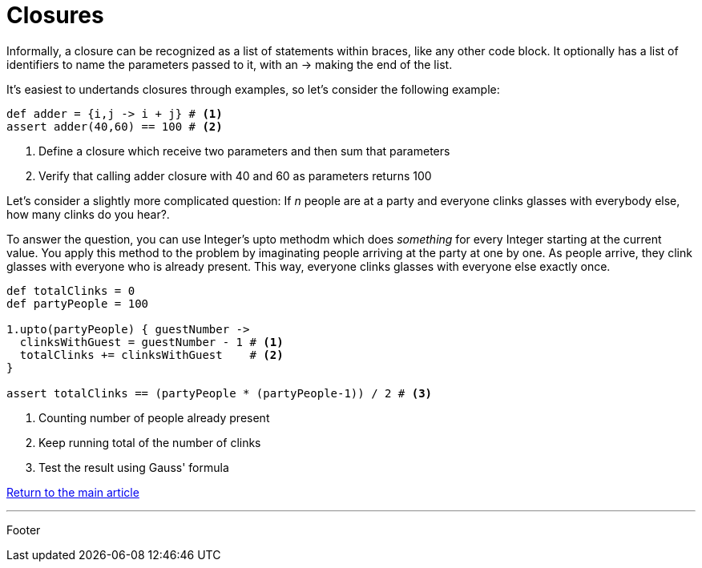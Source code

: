 :source-highlighter: coderay

= Closures

Informally, a closure can be recognized as a list of statements within braces, like any other code block. It optionally has a list of identifiers to name the parameters passed to it, with an -> making the end of the list.

It's easiest to undertands closures through examples, so let's consider the following example:

[source,groovy]
----
def adder = {i,j -> i + j} # <1>
assert adder(40,60) == 100 # <2>
----

<1> Define a closure which receive two parameters and then sum that parameters
<2> Verify that calling adder closure with 40 and 60 as parameters returns 100

Let's consider a slightly more complicated question: If _n_ people are at a party and everyone clinks glasses with everybody else, how many clinks do you hear?.

To answer the question, you can use Integer's upto methodm which does _something_ for every Integer starting at the current value. You apply this method to the problem by imaginating people arriving at the party at one by one. As people arrive, they clink glasses with everyone who is already present. This way, everyone clinks glasses with everyone else exactly once.

[source,groovy]
----
def totalClinks = 0
def partyPeople = 100

1.upto(partyPeople) { guestNumber ->
  clinksWithGuest = guestNumber - 1 # <1>
  totalClinks += clinksWithGuest    # <2>
}

assert totalClinks == (partyPeople * (partyPeople-1)) / 2 # <3>
----

<1> Counting number of people already present
<2> Keep running total of the number of clinks
<3> Test the result using Gauss' formula

link:../groovy.html[Return to the main article]

'''

Footer
